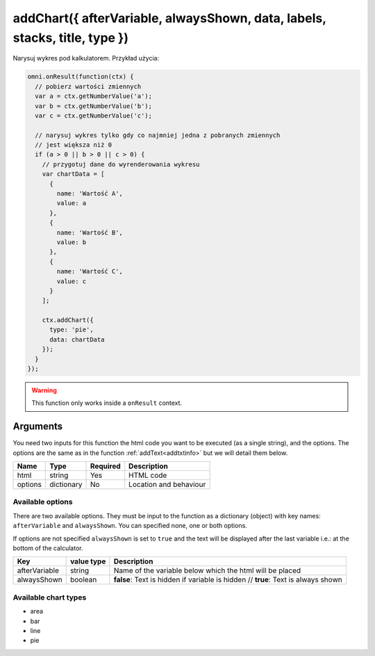 .. _addchart:
addChart({ afterVariable, alwaysShown, data, labels, stacks, title, type })
--------------------------------------------------------------------

Narysuj wykres pod kalkulatorem. Przykład użycia:

.. code-block:: javascript

    omni.onResult(function(ctx) {
      // pobierz wartości zmiennych
      var a = ctx.getNumberValue('a');
      var b = ctx.getNumberValue('b');
      var c = ctx.getNumberValue('c');

      // narysuj wykres tylko gdy co najmniej jedna z pobranych zmiennych
      // jest większa niż 0
      if (a > 0 || b > 0 || c > 0) {
        // przygotuj dane do wyrenderowania wykresu
        var chartData = [
          {
            name: 'Wartość A',
            value: a
          },
          {
            name: 'Wartość B',
            value: b
          },
          {
            name: 'Wartość C',
            value: c
          }
        ];

        ctx.addChart({
          type: 'pie',
          data: chartData
        });
      }
    });

.. warning::

    This function only works inside a ``onResult`` context.


Arguments
~~~~~~~~~

You need two inputs for this function the html code you want to be executed (as a single string), and the options. The options are the same as in the function :ref:`addText<addtxtinfo>` but we will detail them below.

    
+---------+------------+----------+------------------------+
| Name    | Type       | Required | Description            |
+=========+============+==========+========================+
| html    | string     | Yes      | HTML code              |
+---------+------------+----------+------------------------+
| options | dictionary | No       | Location and behaviour |
+---------+------------+----------+------------------------+

Available options
'''''''''''''''''

There are two available options. They must be input to the function as a dictionary (object) with key names: ``afterVariable`` and ``alwaysShown``. You can specified none, one or both options.

If options are not specified ``alwaysShown`` is set to ``true`` and the text will be displayed after the last variable i.e.: at the bottom of the calculator.

    
+---------------+------------+----------------------------------------------------------+
| Key           | value type | Description                                              |
+===============+============+==========================================================+
| afterVariable | string     | Name of the variable below which the html will be placed |
+---------------+------------+----------------------------------------------------------+
| alwaysShown   | boolean    | **false**: Text is hidden if variable is hidden //       |
|               |            | **true**: Text is always shown                           |
+---------------+------------+----------------------------------------------------------+


Available chart types
'''''''''''''''''''''

-  area
-  bar
-  line
-  pie

